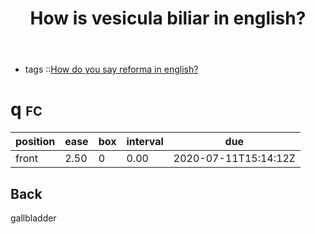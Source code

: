 #+TITLE: How is vesicula biliar in english?
- tags ::[[file:20200720142242-how_do_you_say_reforma_in_english.org][How do you say reforma in english?]]


* q :fc:
:PROPERTIES:
:FC_CREATED: 2020-06-03T17:19:47Z
:FC_TYPE:  normal
:ID:       8c0185c2-d522-41fc-af18-c07675a31610
:END:
:REVIEW_DATA:
| position | ease | box | interval | due                  |
|----------+------+-----+----------+----------------------|
| front    | 2.50 |   0 |     0.00 | 2020-07-11T15:14:12Z |
:END:
** Back
gallbladder
